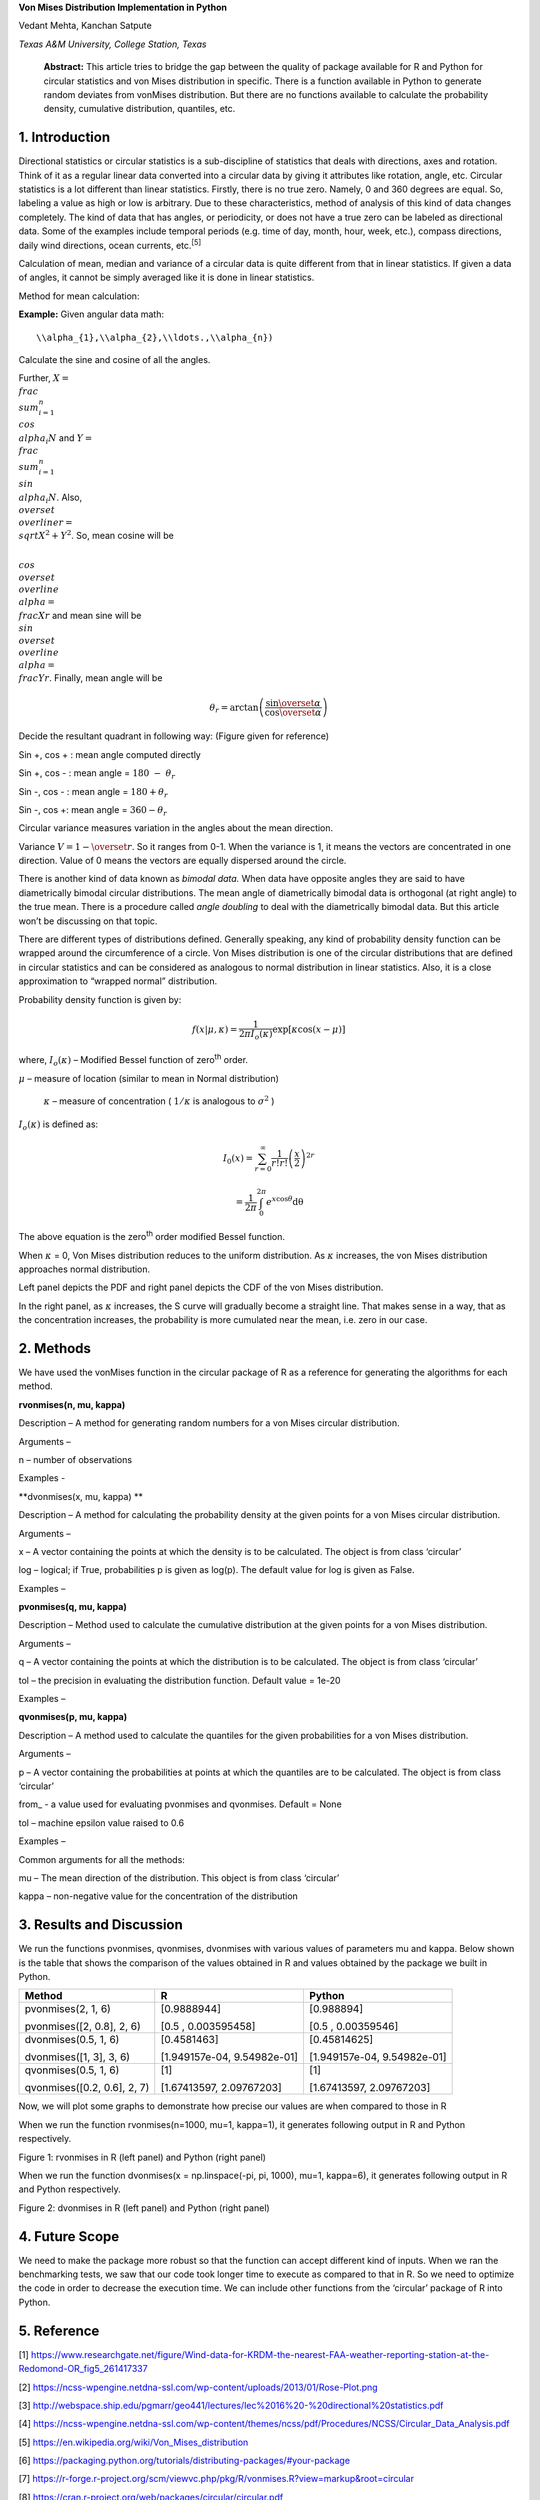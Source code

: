 **Von Mises Distribution Implementation in Python**

Vedant Mehta, Kanchan Satpute

*Texas A&M University, College Station, Texas*

    **Abstract:** This article tries to bridge the gap between the
    quality of package available for R and Python for circular
    statistics and von Mises distribution in specific. There is a
    function available in Python to generate random deviates from
    vonMises distribution. But there are no functions available to
    calculate the probability density, cumulative distribution,
    quantiles, etc.

1. Introduction
===============

Directional statistics or circular statistics is a sub-discipline of
statistics that deals with directions, axes and rotation. Think of it as
a regular linear data converted into a circular data by giving it
attributes like rotation, angle, etc. Circular statistics is a lot
different than linear statistics. Firstly, there is no true zero.
Namely, 0 and 360 degrees are equal. So, labeling a value as high or low
is arbitrary. Due to these characteristics, method of analysis of this
kind of data changes completely. The kind of data that has angles, or
periodicity, or does not have a true zero can be labeled as directional
data. Some of the examples include temporal periods (e.g. time of day,
month, hour, week, etc.), compass directions, daily wind directions,
ocean currents, etc.\ :sup:`[5]`

Calculation of mean, median and variance of a circular data is quite
different from that in linear statistics. If given a data of angles, it
cannot be simply averaged like it is done in linear statistics.

Method for mean calculation:

**Example:** Given angular data
math:: 
	\\alpha_{1},\\alpha_{2},\\ldots.,\\alpha_{n}) 
Calculate the sine and cosine of all the angles.

Further, :math:`X = \\frac{\\sum_{i = 1}^{n}{\\cos\\alpha_{i}}}{N}` and
:math:`Y = \\frac{\\sum_{i = 1}^{n}{\\sin\\alpha_{i}}}{N}`. Also,
:math:`\\overset{\\overline{}}{r} = \\sqrt{X^{2} + Y^{2}}`. So, mean cosine
will be

:math:`\\cos\\overset{\\overline{}}{\\alpha} = \\frac{X}{r}` and mean sine
will be :math:`\\sin\\overset{\\overline{}}{\\alpha} = \\frac{Y}{r}`.
Finally, mean angle will be

.. math:: \theta_{r} = \arctan\left( \frac{\sin\overset{\overline{}}{\alpha}}{\cos\overset{\overline{}}{\alpha}} \right)

Decide the resultant quadrant in following way: (Figure given for
reference)

Sin +, cos + : mean angle computed directly

Sin +, cos - : mean angle = :math:`180\  - \ \theta_{r}`

Sin -, cos - : mean angle = :math:`180 + \theta_{r}`

Sin -, cos +: mean angle = :math:`360 - \theta_{r}`

Circular variance measures variation in the angles about the mean
direction.

Variance :math:`V = 1 - \overset{\overline{}}{r}`. So it ranges from
0-1. When the variance is 1, it means the vectors are concentrated in
one direction. Value of 0 means the vectors are equally dispersed around
the circle.

There is another kind of data known as *bimodal data.* When data have
opposite angles they are said to have diametrically bimodal circular
distributions. The mean angle of diametrically bimodal data is
orthogonal (at right angle) to the true mean. There is a procedure
called *angle doubling* to deal with the diametrically bimodal data. But
this article won’t be discussing on that topic.

There are different types of distributions defined. Generally speaking,
any kind of probability density function can be wrapped around the
circumference of a circle. Von Mises distribution is one of the circular
distributions that are defined in circular statistics and can be
considered as analogous to normal distribution in linear statistics.
Also, it is a close approximation to “wrapped normal” distribution.

Probability density function is given by:

.. math:: f\left( x \middle| \mu,\kappa \right) = \frac{1}{2\pi I_{o}(\kappa)}\exp\left\lbrack \kappa\cos{(x - \mu)} \right\rbrack

where, :math:`I_{o}(\kappa)` – Modified Bessel function of
zero\ :sup:`th` order.

:math:`\mu` – measure of location (similar to mean in Normal
distribution)

    :math:`\kappa` – measure of concentration ( :math:`1/\kappa` is
    analogous to :math:`\sigma^{2}` )

:math:`I_{o}(\kappa)` is defined as:

.. math:: I_{0}\left( x \right) = \sum_{r = 0}^{\infty}\frac{1}{r!r!}\left( \frac{x}{2} \right)^{2r}

.. math:: \ \ \ \ \ \ \ \ \ \ \ \ \ \ \ \  = \frac{1}{2\pi}\int_{0}^{2\pi}e^{x\cos\theta}\text{dθ}

The above equation is the zero\ :sup:`th` order modified Bessel
function.

When :math:`\kappa` = 0, Von Mises distribution reduces to the uniform
distribution. As :math:`\kappa` increases, the von Mises distribution
approaches normal distribution.

|image0| |image1|

Left panel depicts the PDF and right panel depicts the CDF of the von
Mises distribution.

In the right panel, as :math:`\kappa` increases, the S curve will
gradually become a straight line. That makes sense in a way, that as the
concentration increases, the probability is more cumulated near the
mean, i.e. zero in our case.

2. Methods
==========

We have used the vonMises function in the circular package of R as a
reference for generating the algorithms for each method.

**rvonmises(n, mu, kappa)**

Description – A method for generating random numbers for a von Mises
circular distribution.

Arguments –

n – number of observations

Examples -

**dvonmises(x, mu, kappa) **

Description – A method for calculating the probability density at the
given points for a von Mises circular distribution.

Arguments –

x – A vector containing the points at which the density is to be
calculated. The object is from class ‘circular’

log – logical; if True, probabilities p is given as log(p). The default
value for log is given as False.

Examples –

**pvonmises(q, mu, kappa)**

Description – Method used to calculate the cumulative distribution at
the given points for a von Mises distribution.

Arguments –

q – A vector containing the points at which the distribution is to be
calculated. The object is from class ‘circular’

tol – the precision in evaluating the distribution function. Default
value = 1e-20

Examples –

**qvonmises(p, mu, kappa)**

Description – A method used to calculate the quantiles for the given
probabilities for a von Mises distribution.

Arguments –

p – A vector containing the probabilities at points at which the
quantiles are to be calculated. The object is from class ‘circular’

from\_ - a value used for evaluating pvonmises and qvonmises. Default =
None

tol – machine epsilon value raised to 0.6

Examples –

Common arguments for all the methods:

mu – The mean direction of the distribution. This object is from class
‘circular’

kappa – non-negative value for the concentration of the distribution

3. Results and Discussion
=========================

We run the functions pvonmises, qvonmises, dvonmises with various values
of parameters mu and kappa. Below shown is the table that shows the
comparison of the values obtained in R and values obtained by the
package we built in Python.

+-------------------------------+-------------------------------+-------------------------------+
| Method                        | R                             | Python                        |
+===============================+===============================+===============================+
| pvonmises(2, 1, 6)            | [0.9888944]                   | [0.988894]                    |
|                               |                               |                               |
| pvonmises([2, 0.8], 2, 6)     | [0.5 , 0.003595458]           | [0.5 , 0.00359546]            |
+-------------------------------+-------------------------------+-------------------------------+
| dvonmises(0.5, 1, 6)          | [0.4581463]                   | [0.45814625]                  |
|                               |                               |                               |
| dvonmises([1, 3], 3, 6)       | [1.949157e-04, 9.54982e-01]   | [1.949157e-04, 9.54982e-01]   |
+-------------------------------+-------------------------------+-------------------------------+
| qvonmises(0.5, 1, 6)          | [1]                           | [1]                           |
|                               |                               |                               |
| qvonmises([0.2, 0.6], 2, 7)   | [1.67413597, 2.09767203]      | [1.67413597, 2.09767203]      |
+-------------------------------+-------------------------------+-------------------------------+

Now, we will plot some graphs to demonstrate how precise our values are
when compared to those in R

When we run the function rvonmises(n=1000, mu=1, kappa=1), it generates
following output in R and Python respectively.

|image2| |image3|

Figure 1: rvonmises in R (left panel) and Python (right panel)

When we run the function dvonmises(x = np.linspace(-pi, pi, 1000), mu=1,
kappa=6), it generates following output in R and Python respectively.

|image4| |image5|

Figure 2: dvonmises in R (left panel) and Python (right panel)

4. Future Scope
===============

We need to make the package more robust so that the function can accept
different kind of inputs. When we ran the benchmarking tests, we saw
that our code took longer time to execute as compared to that in R. So
we need to optimize the code in order to decrease the execution time. We
can include other functions from the ‘circular’ package of R into
Python.

5. Reference
============

[1]
https://www.researchgate.net/figure/Wind-data-for-KRDM-the-nearest-FAA-weather-reporting-station-at-the-Redomond-OR_fig5_261417337

[2]
https://ncss-wpengine.netdna-ssl.com/wp-content/uploads/2013/01/Rose-Plot.png

[3]
http://webspace.ship.edu/pgmarr/geo441/lectures/lec%2016%20-%20directional%20statistics.pdf

[4]
https://ncss-wpengine.netdna-ssl.com/wp-content/themes/ncss/pdf/Procedures/NCSS/Circular_Data_Analysis.pdf

[5] https://en.wikipedia.org/wiki/Von_Mises_distribution

[6]
https://packaging.python.org/tutorials/distributing-packages/#your-package

[7]
https://r-forge.r-project.org/scm/viewvc.php/pkg/R/vonmises.R?view=markup&root=circular

[8] https://cran.r-project.org/web/packages/circular/circular.pdf

.. |image0| image:: media/image1.png
   :width: 2.10448in
   :height: 1.57777in
.. |image1| image:: media/image2.png
   :width: 2.10029in
   :height: 1.57463in
.. |image2| image:: media/image3.png
   :width: 2.44776in
   :height: 2.19940in
.. |image3| image:: media/image4.png
   :width: 2.52917in
   :height: 2.24545in
.. |image4| image:: media/image5.png
   :width: 2.29213in
   :height: 1.84743in
.. |image5| image:: media/image6.png
   :width: 2.39380in
   :height: 1.79680in
